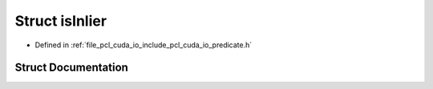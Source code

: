 .. _exhale_struct_structpcl_1_1cuda_1_1is_inlier:

Struct isInlier
===============

- Defined in :ref:`file_pcl_cuda_io_include_pcl_cuda_io_predicate.h`


Struct Documentation
--------------------


.. doxygenstruct:: pcl::cuda::isInlier
   :members:
   :protected-members:
   :undoc-members: